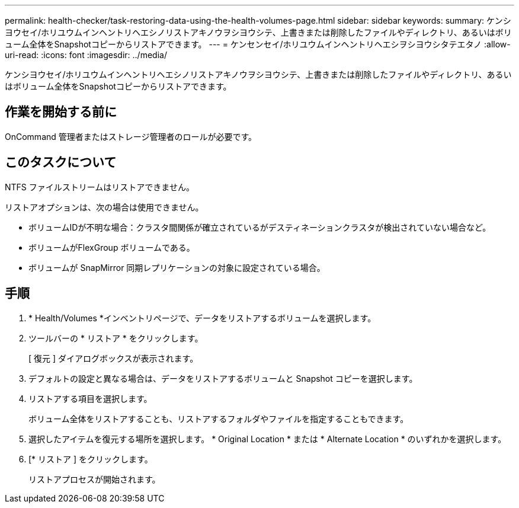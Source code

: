 ---
permalink: health-checker/task-restoring-data-using-the-health-volumes-page.html 
sidebar: sidebar 
keywords:  
summary: ケンシヨウセイ/ホリユウムインヘントリヘエシノリストアキノウヲシヨウシテ、上書きまたは削除したファイルやディレクトリ、あるいはボリューム全体をSnapshotコピーからリストアできます。 
---
= ケンセンセイ/ホリユウムインヘントリヘエシヲシヨウシタテエタノ
:allow-uri-read: 
:icons: font
:imagesdir: ../media/


[role="lead"]
ケンシヨウセイ/ホリユウムインヘントリヘエシノリストアキノウヲシヨウシテ、上書きまたは削除したファイルやディレクトリ、あるいはボリューム全体をSnapshotコピーからリストアできます。



== 作業を開始する前に

OnCommand 管理者またはストレージ管理者のロールが必要です。



== このタスクについて

NTFS ファイルストリームはリストアできません。

リストアオプションは、次の場合は使用できません。

* ボリュームIDが不明な場合：クラスタ間関係が確立されているがデスティネーションクラスタが検出されていない場合など。
* ボリュームがFlexGroup ボリュームである。
* ボリュームが SnapMirror 同期レプリケーションの対象に設定されている場合。




== 手順

. * Health/Volumes *インベントリページで、データをリストアするボリュームを選択します。
. ツールバーの * リストア * をクリックします。
+
[ 復元 ] ダイアログボックスが表示されます。

. デフォルトの設定と異なる場合は、データをリストアするボリュームと Snapshot コピーを選択します。
. リストアする項目を選択します。
+
ボリューム全体をリストアすることも、リストアするフォルダやファイルを指定することもできます。

. 選択したアイテムを復元する場所を選択します。 * Original Location * または * Alternate Location * のいずれかを選択します。
. [* リストア ] をクリックします。
+
リストアプロセスが開始されます。


